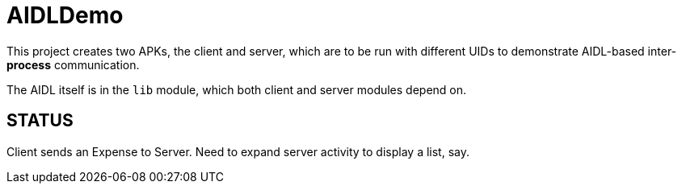 = AIDLDemo

This project creates two APKs, the client and server, which are to be run
with different UIDs to demonstrate AIDL-based inter-*process* communication.

The AIDL itself is in the `lib` module, which both client and server modules depend on.

== STATUS

Client sends an Expense to Server. Need to expand server activity to display a list, say.



